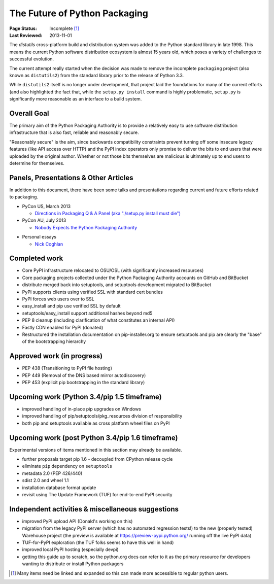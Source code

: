 ==============================
The Future of Python Packaging
==============================

:Page Status: Incomplete [1]_
:Last Reviewed: 2013-11-01


The `distutils` cross-platform build and distribution system was added to
the Python standard library in late 1998. This means the current Python
software distribution ecosystem is almost 15 years old, which poses a
variety of challenges to successful evolution.

The current attempt really started when the decision was made to remove
the incomplete ``packaging`` project (also known as ``distutils2``) from
the standard library prior to the release of Python 3.3.

While ``distutils2`` itself is no longer under development, that project
laid the foundations for many of the current efforts (and also highlighted
the fact that, while the ``setup.py install`` command is highly problematic,
``setup.py`` is significantly more reasonable as an interface to a build
system.


Overall Goal
============

The primary aim of the Python Packaging Authority is to provide a relatively
easy to use software distribution infrastructure that is also fast,
reliable and reasonably secure.

"Reasonably secure" is the aim, since backwards compatibility constraints
prevent turning off some insecure legacy features (like API access over HTTP)
and the PyPI index operators only promise to deliver the bits to end users
that were uploaded by the original author. Whether or not those bits
themselves are malicious is ultimately up to end users to determine for
themselves.


Panels, Presentations & Other Articles
======================================

In addition to this document, there have been some talks and presentations
regarding current and future efforts related to packaging.

* PyCon US, March 2013

  * `Directions in Packaging Q & A Panel (aka "./setup.py install must die")
    <http://pyvideo.org/video/1731/panel-directions-for-packaging>`__

* PyCon AU, July 2013

  * `Nobody Expects the Python Packaging Authority
    <http://pyvideo.org/video/2197/nobody-expects-the-python-packaging-authority>`__

.. Repeated that at PyTexas, but can't find a video link for it

* Personal essays

  * `Nick Coghlan <http://python-notes.curiousefficiency.org/en/latest/pep_ideas/core_packaging_api.html>`__


Completed work
==============

* Core PyPI infrastructure relocated to OSU/OSL (with significantly
  increased resources)
* Core packaging projects collected under the Python Packaging Authority
  accounts on GitHub and BitBucket
* distribute merged back into setuptools, and setuptools development
  migrated to BitBucket
* PyPI supports clients using verified SSL with standard cert bundles
* PyPI forces web users over to SSL
* easy_install and pip use verified SSL by default
* setuptools/easy_install support additional hashes beyond md5
* PEP 8 cleanup (including clarification of what constitutes an internal API)
* Fastly CDN enabled for PyPI (donated)
* Restructured the installation documentation on pip-installer.org to ensure
  setuptools and pip are clearly the "base" of the bootstrapping hierarchy

Approved work (in progress)
===========================

* PEP 438 (Transitioning to PyPI file hosting)
* PEP 449 (Removal of the DNS based mirror autodiscovery)
* PEP 453 (explicit pip bootstrapping in the standard library)


Upcoming work (Python 3.4/pip 1.5 timeframe)
============================================

* improved handling of in-place pip upgrades on Windows
* improved handling of pip/setuptools/pkg_resources division of
  responsibility
* both pip and setuptools available as cross platform wheel files on PyPI


Upcoming work (post Python 3.4/pip 1.6 timeframe)
=================================================

Experimental versions of items mentioned in this section may already be
available.

* further proposals target pip 1.6 - decoupled from CPython release cycle
* eliminate ``pip`` dependency on ``setuptools``
* metadata 2.0 (PEP 426/440)
* sdist 2.0 and wheel 1.1
* installation database format update
* revisit using The Update Framework (TUF) for end-to-end PyPI security


Independent activities & miscellaneous suggestions
==================================================

* improved PyPI upload API (Donald's working on this)
* migration from the legacy PyPI server (which has no automated regression tests!)
  to the new (properly tested) Warehouse project (the preview is available at https://preview-pypi.python.org/ running
  off the live PyPI data)
* TUF-for-PyPI exploration (the TUF folks seems to have this well in hand)
* improved local PyPI hosting (especially devpi)
* getting this guide up to scratch, so the python.org docs can refer to it
  as the primary resource for developers wanting to distribute or install
  Python packagers

.. [1] Many items need be linked and expanded so this can made more accessible to regular python users.
